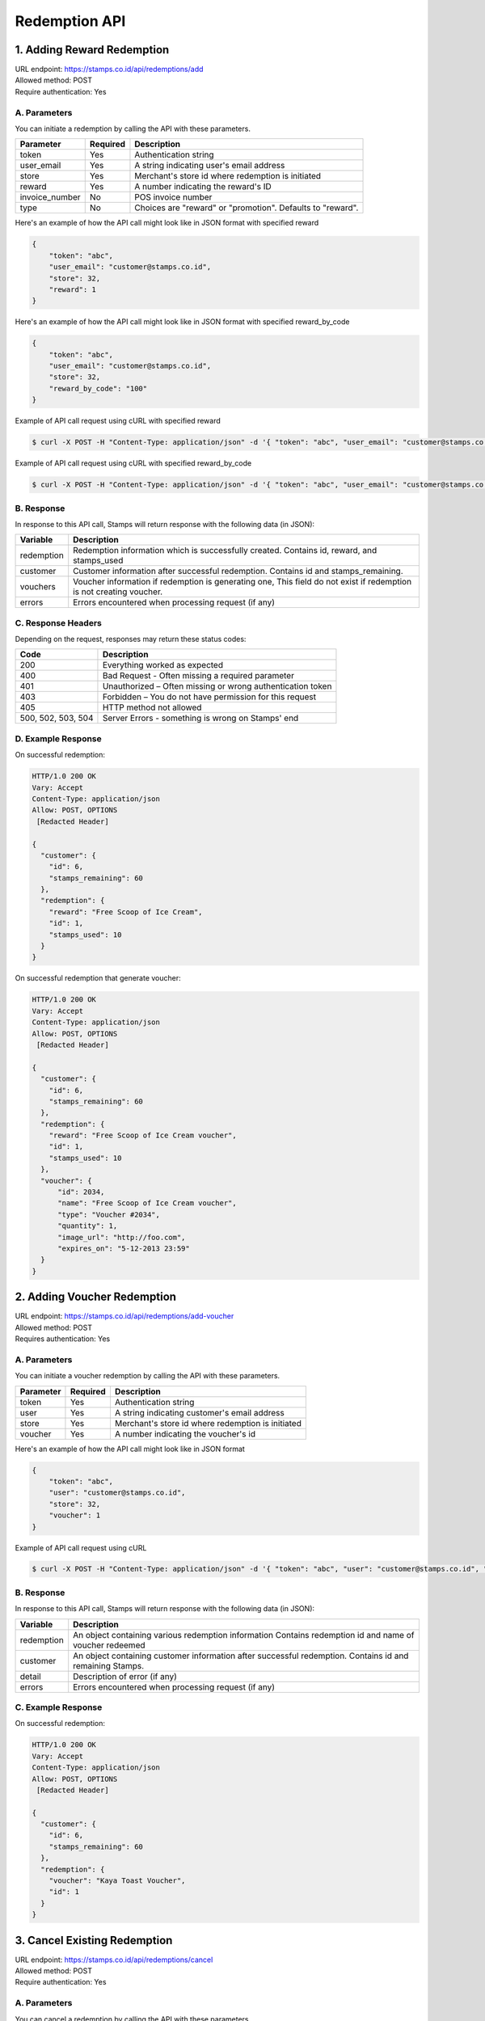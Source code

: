 ************************************
Redemption API
************************************

1. Adding Reward Redemption
===========================

| URL endpoint: https://stamps.co.id/api/redemptions/add
| Allowed method: POST
| Require authentication: Yes

A. Parameters
-------------
You can initiate a redemption by calling the API with these parameters.

=============== ========= =========================
Parameter       Required  Description
=============== ========= =========================
token           Yes       Authentication string
user_email      Yes       A string indicating user's email address
store           Yes       Merchant's store id where redemption is initiated
reward          Yes       A number indicating the reward's ID
invoice_number  No        POS invoice number
type            No        Choices are "reward" or "promotion". Defaults to "reward". 
=============== ========= =========================

Here's an example of how the API call might look like in JSON format with specified reward

.. code-block :: bash

    {
        "token": "abc",
        "user_email": "customer@stamps.co.id",
        "store": 32,
        "reward": 1
    }

Here's an example of how the API call might look like in JSON format with specified reward_by_code

.. code-block :: bash

    {
        "token": "abc",
        "user_email": "customer@stamps.co.id",
        "store": 32,
        "reward_by_code": "100"
    }

Example of API call request using cURL with specified reward

.. code-block :: bash

    $ curl -X POST -H "Content-Type: application/json" -d '{ "token": "abc", "user_email": "customer@stamps.co.id", "store": 32, "reward": 12}' https://stamps.co.id/api/redemptions/add

Example of API call request using cURL with specified reward_by_code

.. code-block :: bash

    $ curl -X POST -H "Content-Type: application/json" -d '{ "token": "abc", "user_email": "customer@stamps.co.id", "store": 32, "reward_by_code": "100"}' https://stamps.co.id/api/redemptions/add

B. Response
-----------

In response to this API call, Stamps will return response with the following data (in JSON):

=================== ==============================
Variable            Description
=================== ==============================
redemption          Redemption information which is
                    successfully created.
                    Contains id, reward, and stamps_used
customer            Customer information after successful
                    redemption. Contains id and stamps_remaining.
vouchers            Voucher information if redemption is generating one,
                    This field do not exist if redemption is not creating voucher.
errors              Errors encountered when processing request (if any)
=================== ==============================

C. Response Headers
-------------------

Depending on the request, responses may return these status codes:

=================== ==============================
Code                Description
=================== ==============================
200                 Everything worked as expected
400                 Bad Request - Often missing a
                    required parameter
401                 Unauthorized – Often missing or
                    wrong authentication token
403                 Forbidden – You do not have
                    permission for this request
405                 HTTP method not allowed
500, 502, 503, 504  Server Errors - something is wrong on Stamps' end
=================== ==============================

D. Example Response
-------------------

On successful redemption:

.. code-block :: bash

    HTTP/1.0 200 OK
    Vary: Accept
    Content-Type: application/json
    Allow: POST, OPTIONS
     [Redacted Header]

    {
      "customer": {
        "id": 6,
        "stamps_remaining": 60
      },
      "redemption": {
        "reward": "Free Scoop of Ice Cream",
        "id": 1,
        "stamps_used": 10
      }
    }


On successful redemption that generate voucher:

.. code-block :: bash

    HTTP/1.0 200 OK
    Vary: Accept
    Content-Type: application/json
    Allow: POST, OPTIONS
     [Redacted Header]

    {
      "customer": {
        "id": 6,
        "stamps_remaining": 60
      },
      "redemption": {
        "reward": "Free Scoop of Ice Cream voucher",
        "id": 1,
        "stamps_used": 10
      },
      "voucher": {
          "id": 2034,
          "name": "Free Scoop of Ice Cream voucher",
          "type": "Voucher #2034",
          "quantity": 1,
          "image_url": "http://foo.com",
          "expires_on": "5-12-2013 23:59"
      }
    }

2. Adding Voucher Redemption
============================

| URL endpoint: https://stamps.co.id/api/redemptions/add-voucher
| Allowed method: POST
| Requires authentication: Yes


A. Parameters
-------------

You can initiate a voucher redemption by calling the API with these parameters.

=========== =========== =========================
Parameter   Required    Description
=========== =========== =========================
token       Yes         Authentication string
user        Yes         A string indicating customer's email address
store       Yes         Merchant's store id where redemption is initiated
voucher     Yes         A number indicating the voucher's id
=========== =========== =========================

Here's an example of how the API call might look like in JSON format

.. code-block :: bash

    {
        "token": "abc",
        "user": "customer@stamps.co.id",
        "store": 32,
        "voucher": 1
    }

Example of API call request using cURL

.. code-block :: bash

    $ curl -X POST -H "Content-Type: application/json" -d '{ "token": "abc", "user": "customer@stamps.co.id", "store": 32, "voucher": 12}' https://stamps.co.id/api/redemptions/add-voucher


B. Response
-----------

In response to this API call, Stamps will return response with the following data (in JSON):

=================== ==============================
Variable            Description
=================== ==============================
redemption          An object containing various redemption information
                    Contains redemption id and name of voucher redeemed
customer            An object containing customer information after successful
                    redemption. Contains id and remaining Stamps.
detail              Description of error (if any)
errors              Errors encountered when processing request (if any)
=================== ==============================


C. Example Response
-------------------

On successful redemption:

.. code-block :: bash

    HTTP/1.0 200 OK
    Vary: Accept
    Content-Type: application/json
    Allow: POST, OPTIONS
     [Redacted Header]

    {
      "customer": {
        "id": 6,
        "stamps_remaining": 60
      },
      "redemption": {
        "voucher": "Kaya Toast Voucher",
        "id": 1
      }
    }

3. Cancel Existing Redemption
==============================

| URL endpoint: https://stamps.co.id/api/redemptions/cancel
| Allowed method: POST
| Require authentication: Yes

A. Parameters
-------------
You can cancel a redemption by calling the API with these parameters.

=========== =========== =========================
Parameter   Required    Description
=========== =========== =========================
token       Yes         Authentication string
id          Yes         Redemption ID
=========== =========== =========================

Here's an example of how the API call might look like in JSON format

.. code-block :: bash

    {
        "token": "secret",
        "id": 1
    }

Example of API call request using cURL

.. code-block :: bash

    $ curl -X POST -H "Content-Type: application/json" -d '{ "token": "secret", "id": 1 }' https://stamps.co.id/api/redemptions/cancel

B. Response
-----------

In response to this API call, Stamps will return response with the following data (in JSON):

=================== ==============================
Variable            Description
=================== ==============================
redemption          Redemption information which is
                    successfully canceled.
                    Contains id and status
customer            Customer information after successful
                    redemption. Contains id and stamps_remaining.
errors              Errors encountered when processing request (if any)
=================== ==============================

C. Response Headers
-------------------

Depending on the request, responses may return these status codes:

=================== ==============================
Code                Description
=================== ==============================
200                 Everything worked as expected
400                 Bad Request - Often missing a required parameter
401                 Unauthorized – Often missing or wrong authentication token
403                 Forbidden – You do not have permission for this request
404                 Cannot find redemption of the requested redemption id
405                 HTTP method not allowed
500, 502, 503, 504  Server Errors - something is wrong on Stamps' end
=================== ==============================

D. Example Response
-------------------

Below are a few examples responses on successful API calls.


If redemption is successfully canceled:

.. code-block :: bash

    HTTP/1.0 200 OK
    Vary: Accept
    Content-Type: application/json
    Allow: POST, OPTIONS
     [Redacted Header]

    {
      "redemption": {
        "id": 1,
        "status": "Canceled"
      },
      "customer": {
        "status": "Blue",
        "id": 6,
        "stamps_remaining": 60
      }
    }
